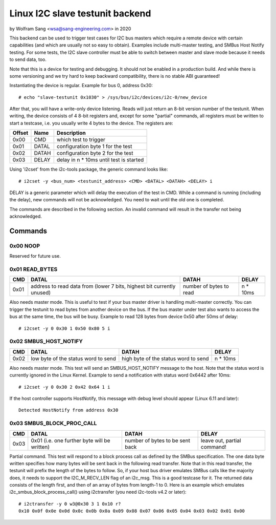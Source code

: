 .. SPDX-License-Identifier: GPL-2.0

================================
Linux I2C slave testunit backend
================================

by Wolfram Sang <wsa@sang-engineering.com> in 2020

This backend can be used to trigger test cases for I2C bus masters which
require a remote device with certain capabilities (and which are usually not so
easy to obtain). Examples include multi-master testing, and SMBus Host Notify
testing. For some tests, the I2C slave controller must be able to switch
between master and slave mode because it needs to send data, too.

Note that this is a device for testing and debugging. It should not be enabled
in a production build. And while there is some versioning and we try hard to
keep backward compatibility, there is no stable ABI guaranteed!

Instantiating the device is regular. Example for bus 0, address 0x30::

  # echo "slave-testunit 0x1030" > /sys/bus/i2c/devices/i2c-0/new_device

After that, you will have a write-only device listening. Reads will just return
an 8-bit version number of the testunit. When writing, the device consists of 4
8-bit registers and, except for some "partial" commands, all registers must be
written to start a testcase, i.e. you usually write 4 bytes to the device. The
registers are:

.. csv-table::
  :header: "Offset", "Name", "Description"

  0x00, CMD, which test to trigger
  0x01, DATAL, configuration byte 1 for the test
  0x02, DATAH, configuration byte 2 for the test
  0x03, DELAY, delay in n * 10ms until test is started

Using 'i2cset' from the i2c-tools package, the generic command looks like::

  # i2cset -y <bus_num> <testunit_address> <CMD> <DATAL> <DATAH> <DELAY> i

DELAY is a generic parameter which will delay the execution of the test in CMD.
While a command is running (including the delay), new commands will not be
acknowledged. You need to wait until the old one is completed.

The commands are described in the following section. An invalid command will
result in the transfer not being acknowledged.

Commands
--------

0x00 NOOP
~~~~~~~~~

Reserved for future use.

0x01 READ_BYTES
~~~~~~~~~~~~~~~

.. list-table::
  :header-rows: 1

  * - CMD
    - DATAL
    - DATAH
    - DELAY

  * - 0x01
    - address to read data from (lower 7 bits, highest bit currently unused)
    - number of bytes to read
    - n * 10ms

Also needs master mode. This is useful to test if your bus master driver is
handling multi-master correctly. You can trigger the testunit to read bytes
from another device on the bus. If the bus master under test also wants to
access the bus at the same time, the bus will be busy. Example to read 128
bytes from device 0x50 after 50ms of delay::

  # i2cset -y 0 0x30 1 0x50 0x80 5 i

0x02 SMBUS_HOST_NOTIFY
~~~~~~~~~~~~~~~~~~~~~~

.. list-table::
  :header-rows: 1

  * - CMD
    - DATAL
    - DATAH
    - DELAY

  * - 0x02
    - low byte of the status word to send
    - high byte of the status word to send
    - n * 10ms

Also needs master mode. This test will send an SMBUS_HOST_NOTIFY message to the
host. Note that the status word is currently ignored in the Linux Kernel.
Example to send a notification with status word 0x6442 after 10ms::

  # i2cset -y 0 0x30 2 0x42 0x64 1 i

If the host controller supports HostNotify, this message with debug level
should appear (Linux 6.11 and later)::

  Detected HostNotify from address 0x30

0x03 SMBUS_BLOCK_PROC_CALL
~~~~~~~~~~~~~~~~~~~~~~~~~~

.. list-table::
  :header-rows: 1

  * - CMD
    - DATAL
    - DATAH
    - DELAY

  * - 0x03
    - 0x01 (i.e. one further byte will be written)
    - number of bytes to be sent back
    - leave out, partial command!

Partial command. This test will respond to a block process call as defined by
the SMBus specification. The one data byte written specifies how many bytes
will be sent back in the following read transfer. Note that in this read
transfer, the testunit will prefix the length of the bytes to follow. So, if
your host bus driver emulates SMBus calls like the majority does, it needs to
support the I2C_M_RECV_LEN flag of an i2c_msg. This is a good testcase for it.
The returned data consists of the length first, and then of an array of bytes
from length-1 to 0. Here is an example which emulates
i2c_smbus_block_process_call() using i2ctransfer (you need i2c-tools v4.2 or
later)::

  # i2ctransfer -y 0 w3@0x30 3 1 0x10 r?
  0x10 0x0f 0x0e 0x0d 0x0c 0x0b 0x0a 0x09 0x08 0x07 0x06 0x05 0x04 0x03 0x02 0x01 0x00
